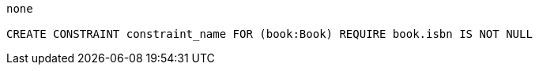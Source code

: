 [console]
----
none

CREATE CONSTRAINT constraint_name FOR (book:Book) REQUIRE book.isbn IS NOT NULL
----